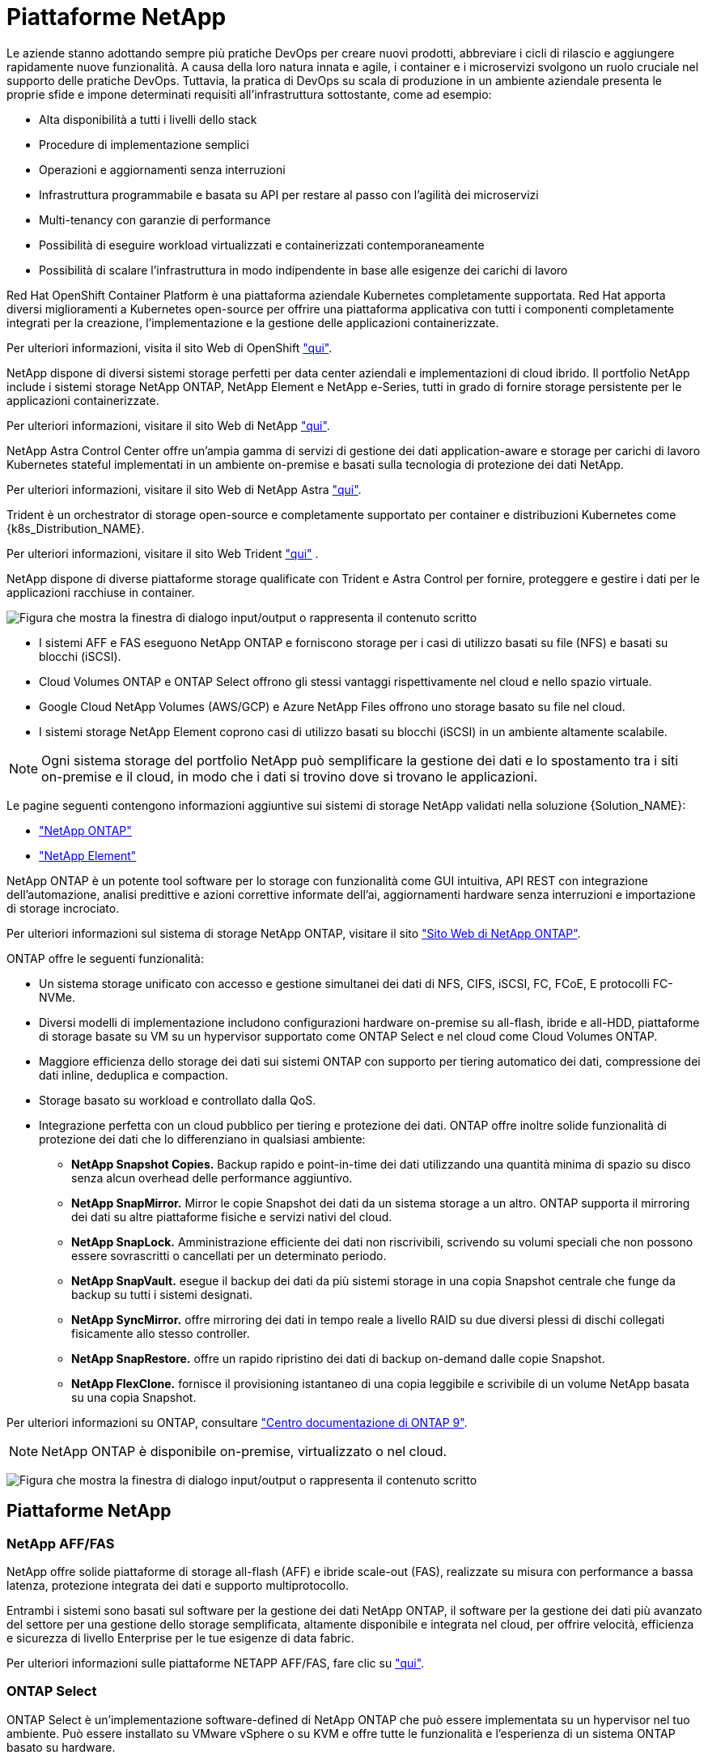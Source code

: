 = Piattaforme NetApp
:allow-uri-read: 


Le aziende stanno adottando sempre più pratiche DevOps per creare nuovi prodotti, abbreviare i cicli di rilascio e aggiungere rapidamente nuove funzionalità. A causa della loro natura innata e agile, i container e i microservizi svolgono un ruolo cruciale nel supporto delle pratiche DevOps. Tuttavia, la pratica di DevOps su scala di produzione in un ambiente aziendale presenta le proprie sfide e impone determinati requisiti all'infrastruttura sottostante, come ad esempio:

* Alta disponibilità a tutti i livelli dello stack
* Procedure di implementazione semplici
* Operazioni e aggiornamenti senza interruzioni
* Infrastruttura programmabile e basata su API per restare al passo con l'agilità dei microservizi
* Multi-tenancy con garanzie di performance
* Possibilità di eseguire workload virtualizzati e containerizzati contemporaneamente
* Possibilità di scalare l'infrastruttura in modo indipendente in base alle esigenze dei carichi di lavoro


Red Hat OpenShift Container Platform è una piattaforma aziendale Kubernetes completamente supportata. Red Hat apporta diversi miglioramenti a Kubernetes open-source per offrire una piattaforma applicativa con tutti i componenti completamente integrati per la creazione, l'implementazione e la gestione delle applicazioni containerizzate.

Per ulteriori informazioni, visita il sito Web di OpenShift https://www.openshift.com["qui"].

NetApp dispone di diversi sistemi storage perfetti per data center aziendali e implementazioni di cloud ibrido. Il portfolio NetApp include i sistemi storage NetApp ONTAP, NetApp Element e NetApp e-Series, tutti in grado di fornire storage persistente per le applicazioni containerizzate.

Per ulteriori informazioni, visitare il sito Web di NetApp https://www.netapp.com["qui"].

NetApp Astra Control Center offre un'ampia gamma di servizi di gestione dei dati application-aware e storage per carichi di lavoro Kubernetes stateful implementati in un ambiente on-premise e basati sulla tecnologia di protezione dei dati NetApp.

Per ulteriori informazioni, visitare il sito Web di NetApp Astra https://cloud.netapp.com/astra["qui"].

Trident è un orchestrator di storage open-source e completamente supportato per container e distribuzioni Kubernetes come {k8s_Distribution_NAME}.

Per ulteriori informazioni, visitare il sito Web Trident https://docs.netapp.com/us-en/trident/index.html["qui"] .

[role="normal"]
NetApp dispone di diverse piattaforme storage qualificate con Trident e Astra Control per fornire, proteggere e gestire i dati per le applicazioni racchiuse in container.

image:redhat_openshift_image43.png["Figura che mostra la finestra di dialogo input/output o rappresenta il contenuto scritto"]

* I sistemi AFF e FAS eseguono NetApp ONTAP e forniscono storage per i casi di utilizzo basati su file (NFS) e basati su blocchi (iSCSI).
* Cloud Volumes ONTAP e ONTAP Select offrono gli stessi vantaggi rispettivamente nel cloud e nello spazio virtuale.
* Google Cloud NetApp Volumes (AWS/GCP) e Azure NetApp Files offrono uno storage basato su file nel cloud.


* I sistemi storage NetApp Element coprono casi di utilizzo basati su blocchi (iSCSI) in un ambiente altamente scalabile.



NOTE: Ogni sistema storage del portfolio NetApp può semplificare la gestione dei dati e lo spostamento tra i siti on-premise e il cloud, in modo che i dati si trovino dove si trovano le applicazioni.

Le pagine seguenti contengono informazioni aggiuntive sui sistemi di storage NetApp validati nella soluzione {Solution_NAME}:

* link:{ontap_page_link}["NetApp ONTAP"]


* link:{element_page_link}["NetApp Element"]


[role="normal"]
NetApp ONTAP è un potente tool software per lo storage con funzionalità come GUI intuitiva, API REST con integrazione dell'automazione, analisi predittive e azioni correttive informate dell'ai, aggiornamenti hardware senza interruzioni e importazione di storage incrociato.

Per ulteriori informazioni sul sistema di storage NetApp ONTAP, visitare il sito https://www.netapp.com/data-management/ontap-data-management-software/["Sito Web di NetApp ONTAP"^].

ONTAP offre le seguenti funzionalità:

* Un sistema storage unificato con accesso e gestione simultanei dei dati di NFS, CIFS, iSCSI, FC, FCoE, E protocolli FC-NVMe.
* Diversi modelli di implementazione includono configurazioni hardware on-premise su all-flash, ibride e all-HDD, piattaforme di storage basate su VM su un hypervisor supportato come ONTAP Select e nel cloud come Cloud Volumes ONTAP.
* Maggiore efficienza dello storage dei dati sui sistemi ONTAP con supporto per tiering automatico dei dati, compressione dei dati inline, deduplica e compaction.
* Storage basato su workload e controllato dalla QoS.
* Integrazione perfetta con un cloud pubblico per tiering e protezione dei dati. ONTAP offre inoltre solide funzionalità di protezione dei dati che lo differenziano in qualsiasi ambiente:
+
** *NetApp Snapshot Copies.* Backup rapido e point-in-time dei dati utilizzando una quantità minima di spazio su disco senza alcun overhead delle performance aggiuntivo.
** *NetApp SnapMirror.* Mirror le copie Snapshot dei dati da un sistema storage a un altro. ONTAP supporta il mirroring dei dati su altre piattaforme fisiche e servizi nativi del cloud.
** *NetApp SnapLock.* Amministrazione efficiente dei dati non riscrivibili, scrivendo su volumi speciali che non possono essere sovrascritti o cancellati per un determinato periodo.
** *NetApp SnapVault.* esegue il backup dei dati da più sistemi storage in una copia Snapshot centrale che funge da backup su tutti i sistemi designati.
** *NetApp SyncMirror.* offre mirroring dei dati in tempo reale a livello RAID su due diversi plessi di dischi collegati fisicamente allo stesso controller.
** *NetApp SnapRestore.* offre un rapido ripristino dei dati di backup on-demand dalle copie Snapshot.
** *NetApp FlexClone.* fornisce il provisioning istantaneo di una copia leggibile e scrivibile di un volume NetApp basata su una copia Snapshot.




Per ulteriori informazioni su ONTAP, consultare https://docs.netapp.com/us-en/ontap/index.html["Centro documentazione di ONTAP 9"^].


NOTE: NetApp ONTAP è disponibile on-premise, virtualizzato o nel cloud.

image:redhat_openshift_image35.png["Figura che mostra la finestra di dialogo input/output o rappresenta il contenuto scritto"]



== Piattaforme NetApp



=== NetApp AFF/FAS

NetApp offre solide piattaforme di storage all-flash (AFF) e ibride scale-out (FAS), realizzate su misura con performance a bassa latenza, protezione integrata dei dati e supporto multiprotocollo.

Entrambi i sistemi sono basati sul software per la gestione dei dati NetApp ONTAP, il software per la gestione dei dati più avanzato del settore per una gestione dello storage semplificata, altamente disponibile e integrata nel cloud, per offrire velocità, efficienza e sicurezza di livello Enterprise per le tue esigenze di data fabric.

Per ulteriori informazioni sulle piattaforme NETAPP AFF/FAS, fare clic su https://docs.netapp.com/platstor/index.jsp["qui"].



=== ONTAP Select

ONTAP Select è un'implementazione software-defined di NetApp ONTAP che può essere implementata su un hypervisor nel tuo ambiente. Può essere installato su VMware vSphere o su KVM e offre tutte le funzionalità e l'esperienza di un sistema ONTAP basato su hardware.

Per ulteriori informazioni su ONTAP Select, fare clic su https://docs.netapp.com/us-en/ontap-select/["qui"].



=== Cloud Volumes ONTAP

NetApp Cloud Volumes ONTAP è una versione di NetApp ONTAP implementata nel cloud che può essere implementata in diversi cloud pubblici, tra cui Amazon AWS, Microsoft Azure e Google Cloud.

Per ulteriori informazioni su Cloud Volumes ONTAP, fare clic su https://docs.netapp.com/us-en/occm/#discover-whats-new["qui"].

[role="normal"]
NetApp offre una serie di prodotti che consentono di orchestrare, gestire, proteggere e migrare le applicazioni stateful containerizzate e i relativi dati.

image:devops_with_netapp_image1.jpg["Figura che mostra la finestra di dialogo input/output o rappresenta il contenuto scritto"]

NetApp Astra Control offre un set completo di servizi di gestione dei dati application-aware e storage per carichi di lavoro Kubernetes stateful basati sulla tecnologia di protezione dei dati di NetApp. Astra Control Service è disponibile per supportare carichi di lavoro stateful nelle implementazioni Kubernetes native nel cloud. Astra Control Center è disponibile per supportare carichi di lavoro stateful in implementazioni on-premise di piattaforme Enterprise Kubernetes come {k8s_distribution_name}. Per ulteriori informazioni, visita il sito Web di NetApp Astra Control https://cloud.netapp.com/astra["qui"].

NetApp Trident è un orchestrator di storage open-source e completamente supportato per container e distribuzioni Kubernetes come {k8s_Distribution_NAME}. Per ulteriori informazioni, visitare il sito Web Trident https://docs.netapp.com/us-en/trident/index.html["qui"] .

Le pagine seguenti contengono informazioni aggiuntive sui prodotti NetApp validati per la gestione delle applicazioni e dello storage persistente nella soluzione {Solution_NAME}:

* link:{trident_overview_page_link}["Trident di NetApp"]


[role="normal"]
NetApp Astra Control Center offre un'ampia gamma di servizi di gestione dei dati basati su applicazioni e storage per carichi di lavoro Kubernetes stateful implementati in un ambiente on-premise e basati sulla tecnologia di protezione dei dati di NetApp.

image:redhat_openshift_image44.png["Figura che mostra la finestra di dialogo input/output o rappresenta il contenuto scritto"]

È possibile installare NetApp Astra Control Center su un cluster {k8s_Distribution_NAME} in cui è stato implementato e configurato l'orchestrator di storage Trident con classi di storage e backend storage nei sistemi storage NetApp ONTAP.

Per ulteriori informazioni su Trident, vedere link:dwn_overview_trident.html["questo documento qui"^].

In un ambiente connesso al cloud, il centro di controllo Astra utilizza Cloud Insights per fornire monitoraggio avanzato e telemetria. In assenza di una connessione Cloud Insights, sono disponibili funzioni limitate di monitoraggio e telemetria (per un valore di sette giorni di metriche) ed esportate negli strumenti di monitoraggio nativi di Kubernetes (Prometheus e Grafana) attraverso endpoint di metriche aperte.

Astra Control Center è completamente integrato nell'ecosistema di consulente digitale di NetApp AutoSupport e Active IQ (detto anche Digital Advisor) per fornire supporto agli utenti, fornire assistenza nella risoluzione dei problemi e visualizzare statistiche di utilizzo.

Oltre alla versione a pagamento di Astra Control Center, è disponibile anche una licenza di valutazione di 90 giorni. La versione di valutazione è supportata tramite e-mail e il canale slack della community. I clienti hanno accesso a queste risorse, ad altri articoli della Knowledge base e alla documentazione disponibile nella dashboard di supporto dei prodotti.

Per ulteriori informazioni sul portfolio Astra, visitare il link:https://cloud.netapp.com/astra["Sito web Astra"^].

[role="normal"]
Trident è un orchestrator di storage open-source e completamente supportato per container e distribuzioni Kubernetes come {k8s_Distribution_NAME}. Trident lavora con l'intero portfolio di storage NetApp, inclusi i sistemi storage NetApp ONTAP ed Element, e supporta anche connessioni NFS e iSCSI. Trident accelera il workflow DevOps consentendo agli utenti finali di eseguire il provisioning e gestire lo storage dai sistemi storage NetApp senza richiedere l'intervento di un amministratore dello storage.

Un amministratore può configurare una serie di backend di storage in base alle esigenze di progetto e ai modelli di sistemi di storage che consentono funzionalità di storage avanzate, tra cui compressione, tipi di dischi specifici o livelli di QoS che garantiscono un certo livello di performance. Una volta definiti, questi backend possono essere utilizzati dagli sviluppatori nei loro progetti per creare dichiarazioni di volume persistenti (PVC) e per collegare storage persistente ai propri container on-demand.

image:redhat_openshift_image2.png["Figura che mostra la finestra di dialogo input/output o rappresenta il contenuto scritto"]

Trident svolge un ciclo di sviluppo rapido e, come Kubernetes, viene rilasciato quattro volte all'anno.

L'ultima versione di Trident è 22,04 rilasciata ad aprile 2022. Una matrice di supporto per quale versione di Trident è stata testata con quale distribuzione Kubernetes può essere trovata https://docs.netapp.com/us-en/trident/trident-get-started/requirements.html#supported-frontends-orchestrators["qui"].

A partire dalla versione 20.04, l'impostazione di Trident viene eseguita dall'operatore Trident. L'operatore semplifica le implementazioni su larga scala e fornisce supporto aggiuntivo, inclusa la riparazione automatica dei pod implementati nell'installazione di Trident.

Con la versione 21.01, è stato reso disponibile un grafico Helm per facilitare l'installazione dell'operatore Trident.
